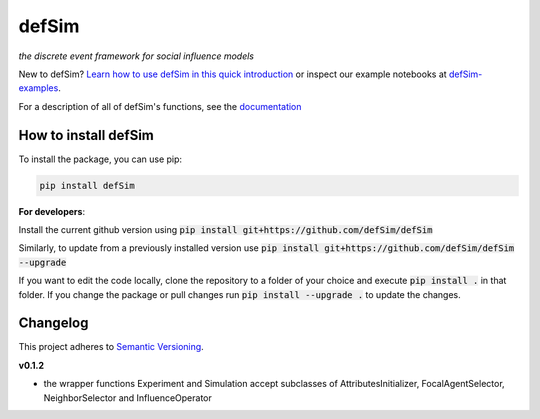 defSim
======

.. image:: https://img.shields.io/pypi/v/defsim.svg
   :target: https://pypi.org/project/defsim/

*the discrete event framework for social influence models*

New to defSim? `Learn how to use defSim in this quick introduction <https://defSim.github.io/defSim/Introduction_to_defSim.html>`_ or inspect our example notebooks at `defSim-examples <https://github.com/defSim/defSim-examples>`_.

For a description of all of defSim's functions, see the `documentation <https://defSim.github.io/defSim>`_

How to install defSim
---------------------

To install the package, you can use pip:

.. code-block:: console

   pip install defSim

**For developers**:

Install the current github version using :code:`pip install git+https://github.com/defSim/defSim`
   
Similarly, to update from a previously installed version use :code:`pip install git+https://github.com/defSim/defSim --upgrade`

If you want to edit the code locally, clone the repository to a folder of your choice and execute :code:`pip install .` in that folder. If you change the package or pull changes run :code:`pip install --upgrade .` to update the changes.

Changelog
---------

This project adheres to `Semantic Versioning <https://semver.org/spec/v2.0.0.html>`_.

**v0.1.2**

* the wrapper functions Experiment and Simulation accept subclasses of AttributesInitializer,
  FocalAgentSelector, NeighborSelector and InfluenceOperator